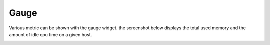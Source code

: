 Gauge
=====

Various metric can be shown with the gauge widget. the screenshot below displays the total used memory and the amount of idle cpu time on a given host.

.. image:: /Sakura/images/widgets/gauge_widget.png
